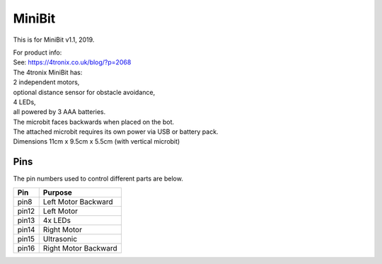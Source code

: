 ====================================================
MiniBit
====================================================

This is for MiniBit v1.1, 2019.

| For product info:
| See: https://4tronix.co.uk/blog/?p=2068


| The 4tronix MiniBit has:
| 2 independent motors, 
| optional distance sensor for obstacle avoidance, 
| 4 LEDs, 
| all powered by 3 AAA batteries. 

| The microbit faces backwards when placed on the bot.
| The attached microbit requires its own power via USB or battery pack.

.. image:: images/MiniBit.jpg
    :scale: 50 %
    :align: center
    :alt: MiniBit


| Dimensions 11cm x 9.5cm x 5.5cm (with vertical microbit)

Pins
---------

The pin numbers used to control different parts are below.

=======  ===========================
 Pin     Purpose
=======  ===========================
 pin8    Left Motor Backward
 pin12   Left Motor
 pin13   4x LEDs
 pin14   Right Motor
 pin15   Ultrasonic
 pin16   Right Motor Backward
=======  ===========================

